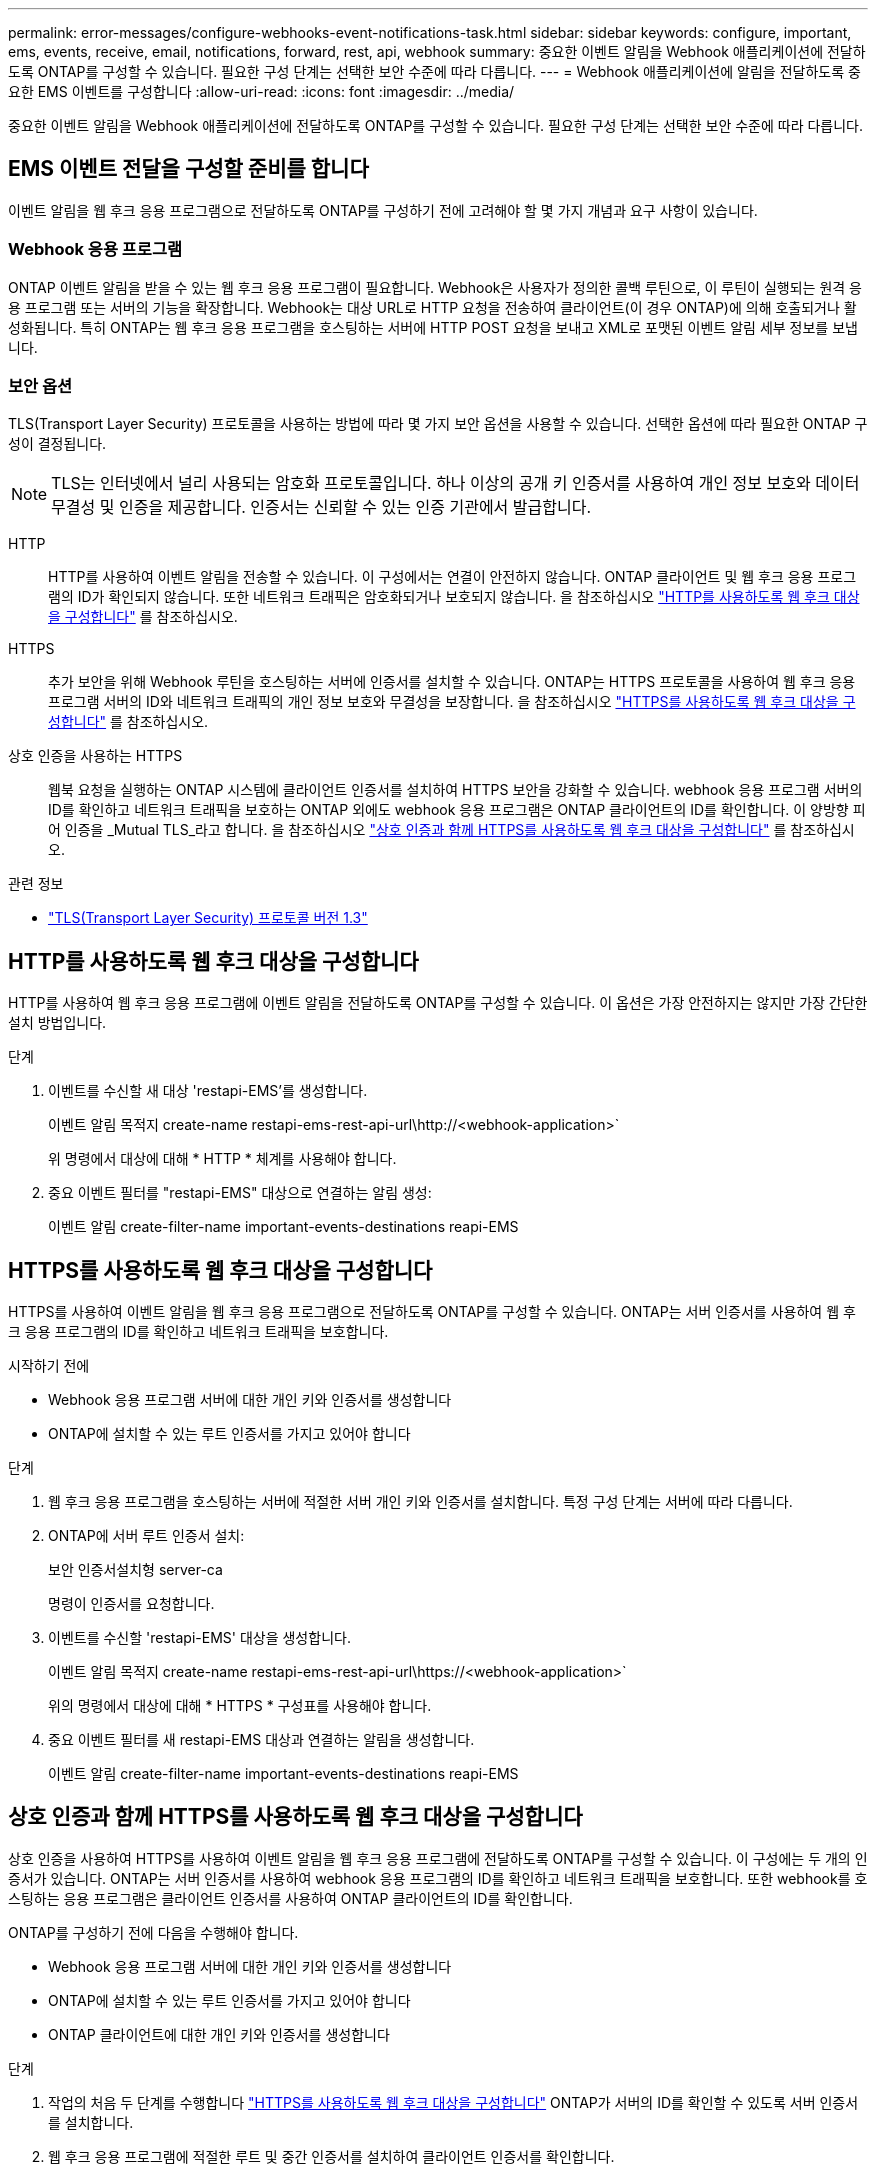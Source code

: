---
permalink: error-messages/configure-webhooks-event-notifications-task.html 
sidebar: sidebar 
keywords: configure, important, ems, events, receive, email, notifications, forward, rest, api, webhook 
summary: 중요한 이벤트 알림을 Webhook 애플리케이션에 전달하도록 ONTAP를 구성할 수 있습니다. 필요한 구성 단계는 선택한 보안 수준에 따라 다릅니다. 
---
= Webhook 애플리케이션에 알림을 전달하도록 중요한 EMS 이벤트를 구성합니다
:allow-uri-read: 
:icons: font
:imagesdir: ../media/


[role="lead"]
중요한 이벤트 알림을 Webhook 애플리케이션에 전달하도록 ONTAP를 구성할 수 있습니다. 필요한 구성 단계는 선택한 보안 수준에 따라 다릅니다.



== EMS 이벤트 전달을 구성할 준비를 합니다

이벤트 알림을 웹 후크 응용 프로그램으로 전달하도록 ONTAP를 구성하기 전에 고려해야 할 몇 가지 개념과 요구 사항이 있습니다.



=== Webhook 응용 프로그램

ONTAP 이벤트 알림을 받을 수 있는 웹 후크 응용 프로그램이 필요합니다. Webhook은 사용자가 정의한 콜백 루틴으로, 이 루틴이 실행되는 원격 응용 프로그램 또는 서버의 기능을 확장합니다. Webhook는 대상 URL로 HTTP 요청을 전송하여 클라이언트(이 경우 ONTAP)에 의해 호출되거나 활성화됩니다. 특히 ONTAP는 웹 후크 응용 프로그램을 호스팅하는 서버에 HTTP POST 요청을 보내고 XML로 포맷된 이벤트 알림 세부 정보를 보냅니다.



=== 보안 옵션

TLS(Transport Layer Security) 프로토콜을 사용하는 방법에 따라 몇 가지 보안 옵션을 사용할 수 있습니다. 선택한 옵션에 따라 필요한 ONTAP 구성이 결정됩니다.

[NOTE]
====
TLS는 인터넷에서 널리 사용되는 암호화 프로토콜입니다. 하나 이상의 공개 키 인증서를 사용하여 개인 정보 보호와 데이터 무결성 및 인증을 제공합니다. 인증서는 신뢰할 수 있는 인증 기관에서 발급합니다.

====
HTTP:: HTTP를 사용하여 이벤트 알림을 전송할 수 있습니다. 이 구성에서는 연결이 안전하지 않습니다. ONTAP 클라이언트 및 웹 후크 응용 프로그램의 ID가 확인되지 않습니다. 또한 네트워크 트래픽은 암호화되거나 보호되지 않습니다. 을 참조하십시오 link:configure-webhooks-event-notifications-task.html#configure-a-webhook-destination-to-use-http["HTTP를 사용하도록 웹 후크 대상을 구성합니다"] 를 참조하십시오.
HTTPS:: 추가 보안을 위해 Webhook 루틴을 호스팅하는 서버에 인증서를 설치할 수 있습니다. ONTAP는 HTTPS 프로토콜을 사용하여 웹 후크 응용 프로그램 서버의 ID와 네트워크 트래픽의 개인 정보 보호와 무결성을 보장합니다. 을 참조하십시오 link:configure-webhooks-event-notifications-task.html#configure-a-webhook-destination-to-use-https["HTTPS를 사용하도록 웹 후크 대상을 구성합니다"] 를 참조하십시오.
상호 인증을 사용하는 HTTPS:: 웹북 요청을 실행하는 ONTAP 시스템에 클라이언트 인증서를 설치하여 HTTPS 보안을 강화할 수 있습니다. webhook 응용 프로그램 서버의 ID를 확인하고 네트워크 트래픽을 보호하는 ONTAP 외에도 webhook 응용 프로그램은 ONTAP 클라이언트의 ID를 확인합니다. 이 양방향 피어 인증을 _Mutual TLS_라고 합니다. 을 참조하십시오 link:configure-webhooks-event-notifications-task.html#configure-a-webhook-destination-to-use-https-with-mutual-authentication["상호 인증과 함께 HTTPS를 사용하도록 웹 후크 대상을 구성합니다"] 를 참조하십시오.


.관련 정보
* https://www.rfc-editor.org/info/rfc8446["TLS(Transport Layer Security) 프로토콜 버전 1.3"^]




== HTTP를 사용하도록 웹 후크 대상을 구성합니다

HTTP를 사용하여 웹 후크 응용 프로그램에 이벤트 알림을 전달하도록 ONTAP를 구성할 수 있습니다. 이 옵션은 가장 안전하지는 않지만 가장 간단한 설치 방법입니다.

.단계
. 이벤트를 수신할 새 대상 'restapi-EMS'를 생성합니다.
+
이벤트 알림 목적지 create-name restapi-ems-rest-api-url\http://<webhook-application>`

+
위 명령에서 대상에 대해 * HTTP * 체계를 사용해야 합니다.

. 중요 이벤트 필터를 "restapi-EMS" 대상으로 연결하는 알림 생성:
+
이벤트 알림 create-filter-name important-events-destinations reapi-EMS





== HTTPS를 사용하도록 웹 후크 대상을 구성합니다

HTTPS를 사용하여 이벤트 알림을 웹 후크 응용 프로그램으로 전달하도록 ONTAP를 구성할 수 있습니다. ONTAP는 서버 인증서를 사용하여 웹 후크 응용 프로그램의 ID를 확인하고 네트워크 트래픽을 보호합니다.

.시작하기 전에
* Webhook 응용 프로그램 서버에 대한 개인 키와 인증서를 생성합니다
* ONTAP에 설치할 수 있는 루트 인증서를 가지고 있어야 합니다


.단계
. 웹 후크 응용 프로그램을 호스팅하는 서버에 적절한 서버 개인 키와 인증서를 설치합니다. 특정 구성 단계는 서버에 따라 다릅니다.
. ONTAP에 서버 루트 인증서 설치:
+
보안 인증서설치형 server-ca

+
명령이 인증서를 요청합니다.

. 이벤트를 수신할 'restapi-EMS' 대상을 생성합니다.
+
이벤트 알림 목적지 create-name restapi-ems-rest-api-url\https://<webhook-application>`

+
위의 명령에서 대상에 대해 * HTTPS * 구성표를 사용해야 합니다.

. 중요 이벤트 필터를 새 restapi-EMS 대상과 연결하는 알림을 생성합니다.
+
이벤트 알림 create-filter-name important-events-destinations reapi-EMS





== 상호 인증과 함께 HTTPS를 사용하도록 웹 후크 대상을 구성합니다

상호 인증을 사용하여 HTTPS를 사용하여 이벤트 알림을 웹 후크 응용 프로그램에 전달하도록 ONTAP를 구성할 수 있습니다. 이 구성에는 두 개의 인증서가 있습니다. ONTAP는 서버 인증서를 사용하여 webhook 응용 프로그램의 ID를 확인하고 네트워크 트래픽을 보호합니다. 또한 webhook를 호스팅하는 응용 프로그램은 클라이언트 인증서를 사용하여 ONTAP 클라이언트의 ID를 확인합니다.

ONTAP를 구성하기 전에 다음을 수행해야 합니다.

* Webhook 응용 프로그램 서버에 대한 개인 키와 인증서를 생성합니다
* ONTAP에 설치할 수 있는 루트 인증서를 가지고 있어야 합니다
* ONTAP 클라이언트에 대한 개인 키와 인증서를 생성합니다


.단계
. 작업의 처음 두 단계를 수행합니다 link:configure-webhooks-event-notifications-task.html#configure-a-webhook-destination-to-use-https["HTTPS를 사용하도록 웹 후크 대상을 구성합니다"] ONTAP가 서버의 ID를 확인할 수 있도록 서버 인증서를 설치합니다.
. 웹 후크 응용 프로그램에 적절한 루트 및 중간 인증서를 설치하여 클라이언트 인증서를 확인합니다.
. ONTAP에 클라이언트 인증서 설치:
+
보안 인증서 설치형 클라이언트

+
명령에서 개인 키와 인증서를 요청합니다.

. 이벤트를 수신할 'restapi-EMS' 대상을 생성합니다.
+
'이벤트 알림 대상 create-name restapi-EMS-REST-API-URL\https://<webhook-application> - certificate-authority <클라이언트 인증서 발급자> - certificate-serial <클라이언트 인증서 직렬>'

+
위의 명령에서 대상에 대해 * HTTPS * 구성표를 사용해야 합니다.

. 중요 이벤트 필터를 새 restapi-EMS 대상과 연결하는 알림을 생성합니다.
+
이벤트 알림 create-filter-name important-events-destinations reapi-EMS


